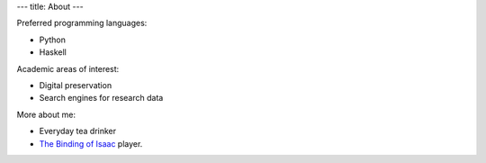 ---
title: About
---

Preferred programming languages:

- Python

- Haskell

Academic areas of interest:

- Digital preservation

- Search engines for research data

More about me:

- Everyday tea drinker

- `The Binding of Isaac
  <http://bindingofisaac.com/>`_ player.

